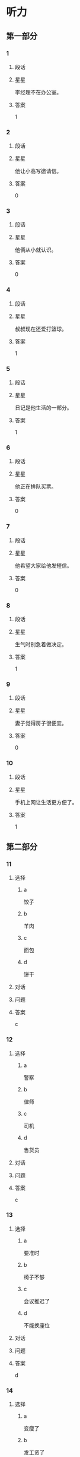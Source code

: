 * 听力

** 第一部分

*** 1
:PROPERTIES:
:ID: f5636c4b-b9c0-4f6c-a5ac-9f7efa0a1051
:END:

**** 段话

**** 星星

李经理不在办公室。

**** 答案

1

*** 2
:PROPERTIES:
:ID: d3c3e16a-b94e-46ca-b3f0-27dd955ba4b7
:END:

**** 段话

**** 星星

他让小高写邀请信。

**** 答案

0

*** 3
:PROPERTIES:
:ID: 430af91f-a5c5-4bae-a2dc-ed1b79d7ad7f
:END:

**** 段话

**** 星星

他俩从小就认识。

**** 答案

0

*** 4
:PROPERTIES:
:ID: cf78bf90-6efa-453e-a57a-2e4c0d241f02
:END:

**** 段话

**** 星星

叔叔现在还爱打篮球。

**** 答案

1

*** 5
:PROPERTIES:
:ID: 8fc87246-188e-40aa-90a7-ee191e55d061
:END:

**** 段话

**** 星星

日记是他生活的一部分。

**** 答案

1

*** 6
:PROPERTIES:
:ID: f5b93c02-5e8c-41cf-aad1-9fde494c0999
:END:

**** 段话

**** 星星

他正在排队买票。

**** 答案

0

*** 7
:PROPERTIES:
:ID: fd139935-165b-409b-81de-392da5149fdd
:END:

**** 段话

**** 星星

他希望大家给他发短信。

**** 答案

0

*** 8
:PROPERTIES:
:ID: cfc56484-6600-4791-9d49-d726320ac245
:END:

**** 段话

**** 星星

生气时别急着做决定。

**** 答案

1

*** 9
:PROPERTIES:
:ID: be590943-7703-4487-8122-d0b123597ca2
:END:

**** 段话

**** 星星

妻子觉得房子很便宜。

**** 答案

0

*** 10
:PROPERTIES:
:ID: 428567ec-6018-4364-a480-c1a50f0d9675
:END:

**** 段话

**** 星星

手机上网让生活更方便了。

**** 答案

1

** 第二部分
:PROPERTIES:
:CREATED: [2022-12-27 16:06:30 -05]
:END:

*** 11
:PROPERTIES:
:CREATED: [2022-12-27 16:06:30 -05]
:ID: 5861b3c4-95a0-49c9-aa34-91b6a85ed562
:END:

**** 选择
:PROPERTIES:
:CREATED: [2022-12-27 16:06:30 -05]
:END:

***** a
:PROPERTIES:
:CREATED: [2022-12-27 16:06:30 -05]
:END:

饺子

***** b
:PROPERTIES:
:CREATED: [2022-12-27 16:06:30 -05]
:END:

羊肉

***** c
:PROPERTIES:
:CREATED: [2022-12-27 16:06:30 -05]
:END:

面包

***** d
:PROPERTIES:
:CREATED: [2022-12-27 16:06:30 -05]
:END:

饼干

**** 对话
:PROPERTIES:
:CREATED: [2022-12-27 16:06:30 -05]
:END:



**** 问题
:PROPERTIES:
:CREATED: [2022-12-27 16:06:30 -05]
:END:



**** 答案
:PROPERTIES:
:CREATED: [2022-12-27 16:06:30 -05]
:END:

c

*** 12
:PROPERTIES:
:CREATED: [2022-12-27 16:06:30 -05]
:ID: 4f3f4dbc-6d0f-4b38-9b1b-c2deb5687ec5
:END:

**** 选择
:PROPERTIES:
:CREATED: [2022-12-27 16:06:30 -05]
:END:

***** a
:PROPERTIES:
:CREATED: [2022-12-27 16:06:30 -05]
:END:

警察

***** b
:PROPERTIES:
:CREATED: [2022-12-27 16:06:30 -05]
:END:

律师

***** c
:PROPERTIES:
:CREATED: [2022-12-27 16:06:30 -05]
:END:

司机

***** d
:PROPERTIES:
:CREATED: [2022-12-27 16:06:30 -05]
:END:

售货员

**** 对话
:PROPERTIES:
:CREATED: [2022-12-27 16:06:30 -05]
:END:



**** 问题
:PROPERTIES:
:CREATED: [2022-12-27 16:06:30 -05]
:END:



**** 答案
:PROPERTIES:
:CREATED: [2022-12-27 16:06:30 -05]
:END:

c

*** 13
:PROPERTIES:
:CREATED: [2022-12-27 16:06:30 -05]
:ID: 9e505909-9415-4da9-b8c3-ff409395d6a1
:END:

**** 选择
:PROPERTIES:
:CREATED: [2022-12-27 16:06:30 -05]
:END:

***** a
:PROPERTIES:
:CREATED: [2022-12-27 16:06:30 -05]
:END:

要准时

***** b
:PROPERTIES:
:CREATED: [2022-12-27 16:06:30 -05]
:END:

椅子不够

***** c
:PROPERTIES:
:CREATED: [2022-12-27 16:06:30 -05]
:END:

会议推迟了

***** d
:PROPERTIES:
:CREATED: [2022-12-27 16:06:30 -05]
:END:

不能换座位

**** 对话
:PROPERTIES:
:CREATED: [2022-12-27 16:06:30 -05]
:END:



**** 问题
:PROPERTIES:
:CREATED: [2022-12-27 16:06:30 -05]
:END:



**** 答案
:PROPERTIES:
:CREATED: [2022-12-27 16:06:30 -05]
:END:

d

*** 14
:PROPERTIES:
:CREATED: [2022-12-27 16:06:30 -05]
:ID: 40623ba2-ffef-4bde-a95e-389c6c8194a4
:END:

**** 选择
:PROPERTIES:
:CREATED: [2022-12-27 16:06:30 -05]
:END:

***** a
:PROPERTIES:
:CREATED: [2022-12-27 16:06:30 -05]
:END:

变瘦了

***** b
:PROPERTIES:
:CREATED: [2022-12-27 16:06:30 -05]
:END:

发工资了

***** c
:PROPERTIES:
:CREATED: [2022-12-27 16:06:30 -05]
:END:

生意谈成了

***** d
:PROPERTIES:
:CREATED: [2022-12-27 16:06:30 -05]
:END:

签证办好了

**** 对话
:PROPERTIES:
:CREATED: [2022-12-27 16:06:30 -05]
:END:



**** 问题
:PROPERTIES:
:CREATED: [2022-12-27 16:06:30 -05]
:END:



**** 答案
:PROPERTIES:
:CREATED: [2022-12-27 16:06:30 -05]
:END:

c

*** 15
:PROPERTIES:
:CREATED: [2022-12-27 16:06:30 -05]
:ID: 0dba9bcf-beb2-4a72-ac5b-604ae19ba10f
:END:

**** 选择
:PROPERTIES:
:CREATED: [2022-12-27 16:06:30 -05]
:END:

***** a
:PROPERTIES:
:CREATED: [2022-12-27 16:06:30 -05]
:END:

约会

***** b
:PROPERTIES:
:CREATED: [2022-12-27 16:06:30 -05]
:END:

取钱

***** c
:PROPERTIES:
:CREATED: [2022-12-27 16:06:30 -05]
:END:

改密码

***** d
:PROPERTIES:
:CREATED: [2022-12-27 16:06:30 -05]
:END:

买信封

**** 对话
:PROPERTIES:
:CREATED: [2022-12-27 16:06:30 -05]
:END:



**** 问题
:PROPERTIES:
:CREATED: [2022-12-27 16:06:30 -05]
:END:



**** 答案
:PROPERTIES:
:CREATED: [2022-12-27 16:06:30 -05]
:END:

b

*** 16
:PROPERTIES:
:CREATED: [2022-12-27 16:06:30 -05]
:ID: 63d7d5dd-3511-4a25-94c7-dd9827693ff0
:END:

**** 选择
:PROPERTIES:
:CREATED: [2022-12-27 16:06:30 -05]
:END:

***** a
:PROPERTIES:
:CREATED: [2022-12-27 16:06:30 -05]
:END:

邮局

***** b
:PROPERTIES:
:CREATED: [2022-12-27 16:06:30 -05]
:END:

教室

***** c
:PROPERTIES:
:CREATED: [2022-12-27 16:06:30 -05]
:END:

地铁站

***** d
:PROPERTIES:
:CREATED: [2022-12-27 16:06:30 -05]
:END:

卫生间

**** 对话
:PROPERTIES:
:CREATED: [2022-12-27 16:06:30 -05]
:END:



**** 问题
:PROPERTIES:
:CREATED: [2022-12-27 16:06:30 -05]
:END:



**** 答案
:PROPERTIES:
:CREATED: [2022-12-27 16:06:30 -05]
:END:

d

*** 17
:PROPERTIES:
:CREATED: [2022-12-27 16:06:30 -05]
:ID: c05cdcf9-fc0f-49ae-8bdc-6779ea10e92c
:END:

**** 选择
:PROPERTIES:
:CREATED: [2022-12-27 16:06:30 -05]
:END:

***** a
:PROPERTIES:
:CREATED: [2022-12-27 16:06:30 -05]
:END:

家具旧了

***** b
:PROPERTIES:
:CREATED: [2022-12-27 16:06:30 -05]
:END:

裤子脏了

***** c
:PROPERTIES:
:CREATED: [2022-12-27 16:06:30 -05]
:END:

眼镜破了

***** d
:PROPERTIES:
:CREATED: [2022-12-27 16:06:30 -05]
:END:

镜子放低了

**** 对话
:PROPERTIES:
:CREATED: [2022-12-27 16:06:30 -05]
:END:



**** 问题
:PROPERTIES:
:CREATED: [2022-12-27 16:06:30 -05]
:END:



**** 答案
:PROPERTIES:
:CREATED: [2022-12-27 16:06:30 -05]
:END:

d

*** 18
:PROPERTIES:
:CREATED: [2022-12-27 16:06:30 -05]
:ID: f14f0b7b-9eed-44be-98d5-96c170f0ccb0
:END:

**** 选择
:PROPERTIES:
:CREATED: [2022-12-27 16:06:30 -05]
:END:

***** a
:PROPERTIES:
:CREATED: [2022-12-27 16:06:30 -05]
:END:

洗碗

***** b
:PROPERTIES:
:CREATED: [2022-12-27 16:06:30 -05]
:END:

扔垃圾

***** c
:PROPERTIES:
:CREATED: [2022-12-27 16:06:30 -05]
:END:

拿毛巾

***** d
:PROPERTIES:
:CREATED: [2022-12-27 16:06:30 -05]
:END:

打扫厨房

**** 对话
:PROPERTIES:
:CREATED: [2022-12-27 16:06:30 -05]
:END:



**** 问题
:PROPERTIES:
:CREATED: [2022-12-27 16:06:30 -05]
:END:



**** 答案
:PROPERTIES:
:CREATED: [2022-12-27 16:06:30 -05]
:END:

c

*** 19
:PROPERTIES:
:CREATED: [2022-12-27 16:06:30 -05]
:ID: 6abf9579-d7a6-48a8-b78a-5d0a8de0e47f
:END:

**** 选择
:PROPERTIES:
:CREATED: [2022-12-27 16:06:30 -05]
:END:

***** a
:PROPERTIES:
:CREATED: [2022-12-27 16:06:30 -05]
:END:

很愉快

***** b
:PROPERTIES:
:CREATED: [2022-12-27 16:06:30 -05]
:END:

很难过

***** c
:PROPERTIES:
:CREATED: [2022-12-27 16:06:30 -05]
:END:

很伤心

***** d
:PROPERTIES:
:CREATED: [2022-12-27 16:06:30 -05]
:END:

很紧张

**** 对话
:PROPERTIES:
:CREATED: [2022-12-27 16:06:30 -05]
:END:



**** 问题
:PROPERTIES:
:CREATED: [2022-12-27 16:06:30 -05]
:END:



**** 答案
:PROPERTIES:
:CREATED: [2022-12-27 16:06:30 -05]
:END:

a

*** 20
:PROPERTIES:
:CREATED: [2022-12-27 16:06:30 -05]
:ID: 1604e3d4-40c0-4a7c-a855-8819e2b200e9
:END:

**** 选择
:PROPERTIES:
:CREATED: [2022-12-27 16:06:30 -05]
:END:

***** a
:PROPERTIES:
:CREATED: [2022-12-27 16:06:30 -05]
:END:

王教授

***** b
:PROPERTIES:
:CREATED: [2022-12-27 16:06:30 -05]
:END:

李校长

***** c
:PROPERTIES:
:CREATED: [2022-12-27 16:06:30 -05]
:END:

他孙女儿

***** d
:PROPERTIES:
:CREATED: [2022-12-27 16:06:30 -05]
:END:

一位护士

**** 对话
:PROPERTIES:
:CREATED: [2022-12-27 16:06:30 -05]
:END:



**** 问题
:PROPERTIES:
:CREATED: [2022-12-27 16:06:30 -05]
:END:



**** 答案
:PROPERTIES:
:CREATED: [2022-12-27 16:06:30 -05]
:END:

a

*** 21
:PROPERTIES:
:CREATED: [2022-12-27 16:06:30 -05]
:ID: 3c1c8a4a-cfd0-43e1-a432-85c857cf04bb
:END:

**** 选择
:PROPERTIES:
:CREATED: [2022-12-27 16:06:30 -05]
:END:

***** a
:PROPERTIES:
:CREATED: [2022-12-27 16:06:30 -05]
:END:

5 毛

***** b
:PROPERTIES:
:CREATED: [2022-12-27 16:06:30 -05]
:END:

15 元

***** c
:PROPERTIES:
:CREATED: [2022-12-27 16:06:30 -05]
:END:

21 元

***** d
:PROPERTIES:
:CREATED: [2022-12-27 16:06:30 -05]
:END:

35 元

**** 对话
:PROPERTIES:
:CREATED: [2022-12-27 16:06:30 -05]
:END:



**** 问题
:PROPERTIES:
:CREATED: [2022-12-27 16:06:30 -05]
:END:



**** 答案
:PROPERTIES:
:CREATED: [2022-12-27 16:06:30 -05]
:END:

b

*** 22
:PROPERTIES:
:CREATED: [2022-12-27 16:06:30 -05]
:ID: a94d57c8-d588-41f0-a19d-962fc39e2a04
:END:

**** 选择
:PROPERTIES:
:CREATED: [2022-12-27 16:06:30 -05]
:END:

***** a
:PROPERTIES:
:CREATED: [2022-12-27 16:06:30 -05]
:END:

眼睛疼

***** b
:PROPERTIES:
:CREATED: [2022-12-27 16:06:30 -05]
:END:

被骗了

***** c
:PROPERTIES:
:CREATED: [2022-12-27 16:06:30 -05]
:END:

昨晚没睡

***** d
:PROPERTIES:
:CREATED: [2022-12-27 16:06:30 -05]
:END:

遇到了困难

**** 对话
:PROPERTIES:
:CREATED: [2022-12-27 16:06:30 -05]
:END:



**** 问题
:PROPERTIES:
:CREATED: [2022-12-27 16:06:30 -05]
:END:



**** 答案
:PROPERTIES:
:CREATED: [2022-12-27 16:06:30 -05]
:END:

c

*** 23
:PROPERTIES:
:CREATED: [2022-12-27 16:06:30 -05]
:ID: bcbd26fa-00aa-4285-bc54-c9ba69704425
:END:

**** 选择
:PROPERTIES:
:CREATED: [2022-12-27 16:06:30 -05]
:END:

***** a
:PROPERTIES:
:CREATED: [2022-12-27 16:06:30 -05]
:END:

脱袜子

***** b
:PROPERTIES:
:CREATED: [2022-12-27 16:06:30 -05]
:END:

开空调

***** c
:PROPERTIES:
:CREATED: [2022-12-27 16:06:31 -05]
:END:

擦桌子

***** d
:PROPERTIES:
:CREATED: [2022-12-27 16:06:31 -05]
:END:

修理冰箱

**** 对话
:PROPERTIES:
:CREATED: [2022-12-27 16:06:30 -05]
:END:



**** 问题
:PROPERTIES:
:CREATED: [2022-12-27 16:06:30 -05]
:END:



**** 答案
:PROPERTIES:
:CREATED: [2022-12-27 16:06:30 -05]
:END:

b

*** 24
:PROPERTIES:
:CREATED: [2022-12-27 16:06:31 -05]
:ID: 6cbb81bd-4494-48cc-aed4-79f080d21f9b
:END:

**** 选择
:PROPERTIES:
:CREATED: [2022-12-27 16:06:31 -05]
:END:

***** a
:PROPERTIES:
:CREATED: [2022-12-27 16:06:31 -05]
:END:

事情解决了

***** b
:PROPERTIES:
:CREATED: [2022-12-27 16:06:31 -05]
:END:

客人很吃惊

***** c
:PROPERTIES:
:CREATED: [2022-12-27 16:06:31 -05]
:END:

任务没完成

***** d
:PROPERTIES:
:CREATED: [2022-12-27 16:06:31 -05]
:END:

男的想请假

**** 对话
:PROPERTIES:
:CREATED: [2022-12-27 16:06:31 -05]
:END:



**** 问题
:PROPERTIES:
:CREATED: [2022-12-27 16:06:31 -05]
:END:



**** 答案
:PROPERTIES:
:CREATED: [2022-12-27 16:06:31 -05]
:END:

a

*** 25
:PROPERTIES:
:CREATED: [2022-12-27 16:06:31 -05]
:ID: 5567d4e1-0717-4cf3-b250-4102c169760e
:END:

**** 选择
:PROPERTIES:
:CREATED: [2022-12-27 16:06:31 -05]
:END:

***** a
:PROPERTIES:
:CREATED: [2022-12-27 16:06:31 -05]
:END:

发烧了

***** b
:PROPERTIES:
:CREATED: [2022-12-27 16:06:31 -05]
:END:

专业不符

***** c
:PROPERTIES:
:CREATED: [2022-12-27 16:06:31 -05]
:END:

觉得辛苦

***** d
:PROPERTIES:
:CREATED: [2022-12-27 16:06:31 -05]
:END:

要照顾母亲

**** 对话
:PROPERTIES:
:CREATED: [2022-12-27 16:06:31 -05]
:END:



**** 问题
:PROPERTIES:
:CREATED: [2022-12-27 16:06:31 -05]
:END:



**** 答案
:PROPERTIES:
:CREATED: [2022-12-27 16:06:31 -05]
:END:

d

** 第三部分
:PROPERTIES:
:CREATED: [2022-12-26 13:49:48 -05]
:END:

*** 26
:PROPERTIES:
:CREATED: [2022-12-26 13:49:48 -05]
:ID: 7fcefeed-fcd3-4fbc-93cf-e7e203457b3f
:END:

**** 选择
:PROPERTIES:
:CREATED: [2022-12-26 13:49:48 -05]
:END:

***** a
:PROPERTIES:
:CREATED: [2022-12-26 13:49:48 -05]
:END:

做汤

***** b
:PROPERTIES:
:CREATED: [2022-12-26 13:49:48 -05]
:END:

做蛋糕

***** c
:PROPERTIES:
:CREATED: [2022-12-26 13:49:48 -05]
:END:

民族文化

***** d
:PROPERTIES:
:CREATED: [2022-12-26 13:49:48 -05]
:END:

儿童音乐

**** 对话
:PROPERTIES:
:CREATED: [2022-12-26 13:49:48 -05]
:END:



**** 问题
:PROPERTIES:
:CREATED: [2022-12-26 13:49:48 -05]
:END:



**** 答案
:PROPERTIES:
:CREATED: [2022-12-26 13:49:48 -05]
:END:

b

*** 27
:PROPERTIES:
:CREATED: [2022-12-26 13:49:48 -05]
:ID: e3266bbe-bfcf-402d-8f49-ac259f855d0e
:END:

**** 选择
:PROPERTIES:
:CREATED: [2022-12-26 13:49:48 -05]
:END:

***** a
:PROPERTIES:
:CREATED: [2022-12-26 13:49:48 -05]
:END:

价格高

***** b
:PROPERTIES:
:CREATED: [2022-12-26 13:49:48 -05]
:END:

不干净

***** c
:PROPERTIES:
:CREATED: [2022-12-26 13:49:48 -05]
:END:

换货麻烦

***** d
:PROPERTIES:
:CREATED: [2022-12-26 13:49:48 -05]
:END:

号码不合适

**** 对话
:PROPERTIES:
:CREATED: [2022-12-26 13:49:48 -05]
:END:



**** 问题
:PROPERTIES:
:CREATED: [2022-12-26 13:49:48 -05]
:END:



**** 答案
:PROPERTIES:
:CREATED: [2022-12-26 13:49:48 -05]
:END:

d

*** 28
:PROPERTIES:
:CREATED: [2022-12-26 13:49:48 -05]
:ID: 98a69793-6a71-4913-8f1f-d542392dbcec
:END:

**** 选择
:PROPERTIES:
:CREATED: [2022-12-26 13:49:48 -05]
:END:

***** a
:PROPERTIES:
:CREATED: [2022-12-26 13:49:48 -05]
:END:

别着急

***** b
:PROPERTIES:
:CREATED: [2022-12-26 13:49:48 -05]
:END:

别粗心

***** c
:PROPERTIES:
:CREATED: [2022-12-26 13:49:48 -05]
:END:

多练习

***** d
:PROPERTIES:
:CREATED: [2022-12-26 13:49:48 -05]
:END:

别去深水区

**** 对话
:PROPERTIES:
:CREATED: [2022-12-26 13:49:48 -05]
:END:



**** 问题
:PROPERTIES:
:CREATED: [2022-12-26 13:49:48 -05]
:END:



**** 答案
:PROPERTIES:
:CREATED: [2022-12-26 13:49:48 -05]
:END:

d

*** 29
:PROPERTIES:
:CREATED: [2022-12-26 13:49:48 -05]
:ID: 63f06894-0a5b-4e7d-a999-421569d493b9
:END:

**** 选择
:PROPERTIES:
:CREATED: [2022-12-26 13:49:48 -05]
:END:

***** a
:PROPERTIES:
:CREATED: [2022-12-26 13:49:48 -05]
:END:

迟到了

***** b
:PROPERTIES:
:CREATED: [2022-12-26 13:49:48 -05]
:END:

要加班

***** c
:PROPERTIES:
:CREATED: [2022-12-26 13:49:48 -05]
:END:

早上有课

***** d
:PROPERTIES:
:CREATED: [2022-12-26 13:49:48 -05]
:END:

放暑假了

**** 对话
:PROPERTIES:
:CREATED: [2022-12-26 13:49:48 -05]
:END:



**** 问题
:PROPERTIES:
:CREATED: [2022-12-26 13:49:48 -05]
:END:



**** 答案
:PROPERTIES:
:CREATED: [2022-12-26 13:49:48 -05]
:END:

c

*** 30
:PROPERTIES:
:CREATED: [2022-12-26 13:49:48 -05]
:ID: 9d5e5354-a8de-4f30-b0ea-d4fa8652059e
:END:

**** 选择
:PROPERTIES:
:CREATED: [2022-12-26 13:49:48 -05]
:END:

***** a
:PROPERTIES:
:CREATED: [2022-12-26 13:49:48 -05]
:END:

年底

***** b
:PROPERTIES:
:CREATED: [2022-12-26 13:49:48 -05]
:END:

出发前

***** c
:PROPERTIES:
:CREATED: [2022-12-26 13:49:48 -05]
:END:

旅行回来

***** d
:PROPERTIES:
:CREATED: [2022-12-26 13:49:48 -05]
:END:

儿子生日时

**** 对话
:PROPERTIES:
:CREATED: [2022-12-26 13:49:48 -05]
:END:



**** 问题
:PROPERTIES:
:CREATED: [2022-12-26 13:49:48 -05]
:END:



**** 答案
:PROPERTIES:
:CREATED: [2022-12-26 13:49:48 -05]
:END:

d

*** 31
:PROPERTIES:
:CREATED: [2022-12-26 13:49:48 -05]
:ID: 0660db71-6c54-4a77-98c1-3639f8bbb427
:END:

**** 选择
:PROPERTIES:
:CREATED: [2022-12-26 13:49:48 -05]
:END:

***** a
:PROPERTIES:
:CREATED: [2022-12-26 13:49:48 -05]
:END:

饭店

***** b
:PROPERTIES:
:CREATED: [2022-12-26 13:49:48 -05]
:END:

海洋馆

***** c
:PROPERTIES:
:CREATED: [2022-12-26 13:49:48 -05]
:END:

动物园

***** d
:PROPERTIES:
:CREATED: [2022-12-26 13:49:48 -05]
:END:

大使馆

**** 对话
:PROPERTIES:
:CREATED: [2022-12-26 13:49:48 -05]
:END:



**** 问题
:PROPERTIES:
:CREATED: [2022-12-26 13:49:48 -05]
:END:



**** 答案
:PROPERTIES:
:CREATED: [2022-12-26 13:49:48 -05]
:END:

b

*** 32
:PROPERTIES:
:CREATED: [2022-12-26 13:49:48 -05]
:ID: ced420c2-dfcb-4026-a77c-4d8ec6141e4c
:END:

**** 选择
:PROPERTIES:
:CREATED: [2022-12-26 13:49:48 -05]
:END:

***** a
:PROPERTIES:
:CREATED: [2022-12-26 13:49:48 -05]
:END:

少吃辣

***** b
:PROPERTIES:
:CREATED: [2022-12-26 13:49:48 -05]
:END:

去打针

***** c
:PROPERTIES:
:CREATED: [2022-12-26 13:49:48 -05]
:END:

多喝水

***** d
:PROPERTIES:
:CREATED: [2022-12-26 13:49:48 -05]
:END:

别总躺着

**** 对话
:PROPERTIES:
:CREATED: [2022-12-26 13:49:48 -05]
:END:



**** 问题
:PROPERTIES:
:CREATED: [2022-12-26 13:49:48 -05]
:END:



**** 答案
:PROPERTIES:
:CREATED: [2022-12-26 13:49:48 -05]
:END:

a

*** 33
:PROPERTIES:
:CREATED: [2022-12-26 13:49:48 -05]
:ID: 5440cea1-b793-4627-ae72-4f01b49d7641
:END:

**** 选择
:PROPERTIES:
:CREATED: [2022-12-26 13:49:48 -05]
:END:

***** a
:PROPERTIES:
:CREATED: [2022-12-26 13:49:48 -05]
:END:

阴天

***** b
:PROPERTIES:
:CREATED: [2022-12-26 13:49:48 -05]
:END:

降温了

***** c
:PROPERTIES:
:CREATED: [2022-12-26 13:49:48 -05]
:END:

变暖了

***** d
:PROPERTIES:
:CREATED: [2022-12-26 13:49:48 -05]
:END:

常刮风

**** 对话
:PROPERTIES:
:CREATED: [2022-12-26 13:49:48 -05]
:END:



**** 问题
:PROPERTIES:
:CREATED: [2022-12-26 13:49:48 -05]
:END:



**** 答案
:PROPERTIES:
:CREATED: [2022-12-26 13:49:48 -05]
:END:

c

*** 34
:PROPERTIES:
:CREATED: [2022-12-26 13:49:48 -05]
:ID: 6ea6e5f5-cd84-4fbb-9289-f934231262dc
:END:

**** 选择
:PROPERTIES:
:CREATED: [2022-12-26 13:49:48 -05]
:END:

***** a
:PROPERTIES:
:CREATED: [2022-12-26 13:49:48 -05]
:END:

预习

***** b
:PROPERTIES:
:CREATED: [2022-12-26 13:49:48 -05]
:END:

填表格

***** c
:PROPERTIES:
:CREATED: [2022-12-26 13:49:48 -05]
:END:

收拾房间

***** d
:PROPERTIES:
:CREATED: [2022-12-26 13:49:48 -05]
:END:

整理材料

**** 对话
:PROPERTIES:
:CREATED: [2022-12-26 13:49:48 -05]
:END:



**** 问题
:PROPERTIES:
:CREATED: [2022-12-26 13:49:48 -05]
:END:



**** 答案
:PROPERTIES:
:CREATED: [2022-12-26 13:49:48 -05]
:END:

a

*** 35
:PROPERTIES:
:CREATED: [2022-12-26 13:49:48 -05]
:ID: 5193ca36-2748-42d7-81aa-2c3b977c975b
:END:

**** 选择
:PROPERTIES:
:CREATED: [2022-12-26 13:49:48 -05]
:END:

***** a
:PROPERTIES:
:CREATED: [2022-12-26 13:49:48 -05]
:END:

腿长

***** b
:PROPERTIES:
:CREATED: [2022-12-26 13:49:48 -05]
:END:

聪明

***** c
:PROPERTIES:
:CREATED: [2022-12-26 13:49:48 -05]
:END:

有基础

***** d
:PROPERTIES:
:CREATED: [2022-12-26 13:49:48 -05]
:END:

经常总结

**** 对话
:PROPERTIES:
:CREATED: [2022-12-26 13:49:48 -05]
:END:



**** 问题
:PROPERTIES:
:CREATED: [2022-12-26 13:49:48 -05]
:END:



**** 答案
:PROPERTIES:
:CREATED: [2022-12-26 13:49:48 -05]
:END:

c

*** 36-37
:PROPERTIES:
:CREATED: [2022-12-27 01:19:05 -05]
:ID: ba0a31d1-bf50-4df7-8b26-06ae3efde5c9
:END:

**** 段话
:PROPERTIES:
:CREATED: [2022-12-27 01:19:05 -05]
:END:

**** 题
:PROPERTIES:
:CREATED: [2022-12-27 01:19:05 -05]
:END:

***** 36
:PROPERTIES:
:CREATED: [2022-12-27 01:19:05 -05]
:END:

****** 问题
:PROPERTIES:
:CREATED: [2022-12-27 01:19:05 -05]
:END:

****** 选择
:PROPERTIES:
:CREATED: [2022-12-27 01:19:05 -05]
:END:

******* a
:PROPERTIES:
:CREATED: [2022-12-27 01:19:05 -05]
:END:

同事

******* b
:PROPERTIES:
:CREATED: [2022-12-27 01:19:05 -05]
:END:

邻居

******* c
:PROPERTIES:
:CREATED: [2022-12-27 01:19:05 -05]
:END:

房东

******* d
:PROPERTIES:
:CREATED: [2022-12-27 01:19:05 -05]
:END:

服务员

****** 答案
:PROPERTIES:
:CREATED: [2022-12-27 01:19:05 -05]
:END:

a

***** 37
:PROPERTIES:
:CREATED: [2022-12-27 01:19:05 -05]
:END:

****** 问题
:PROPERTIES:
:CREATED: [2022-12-27 01:19:05 -05]
:END:

****** 选择
:PROPERTIES:
:CREATED: [2022-12-27 01:19:05 -05]
:END:

******* a
:PROPERTIES:
:CREATED: [2022-12-27 01:19:05 -05]
:END:

没零钱了

******* b
:PROPERTIES:
:CREATED: [2022-12-27 01:19:05 -05]
:END:

输了比赛

******* c
:PROPERTIES:
:CREATED: [2022-12-27 01:19:05 -05]
:END:

认错人了

******* d
:PROPERTIES:
:CREATED: [2022-12-27 01:19:05 -05]
:END:

丢了钥匙

****** 答案
:PROPERTIES:
:CREATED: [2022-12-27 01:19:05 -05]
:END:

c

*** 38-39
:PROPERTIES:
:CREATED: [2022-12-27 01:19:05 -05]
:ID: b87e49b7-9a9c-41d6-8e85-77bd5feef07b
:END:

**** 段话
:PROPERTIES:
:CREATED: [2022-12-27 01:19:05 -05]
:END:

**** 题
:PROPERTIES:
:CREATED: [2022-12-27 01:19:05 -05]
:END:

***** 38
:PROPERTIES:
:CREATED: [2022-12-27 01:19:05 -05]
:END:

****** 问题
:PROPERTIES:
:CREATED: [2022-12-27 01:19:05 -05]
:END:

****** 选择
:PROPERTIES:
:CREATED: [2022-12-27 01:19:05 -05]
:END:

******* a
:PROPERTIES:
:CREATED: [2022-12-27 01:19:05 -05]
:END:

只吃水果

******* b
:PROPERTIES:
:CREATED: [2022-12-27 01:19:05 -05]
:END:

适合女性

******* c
:PROPERTIES:
:CREATED: [2022-12-27 01:19:05 -05]
:END:

不能喝啤酒

******* d
:PROPERTIES:
:CREATED: [2022-12-27 01:19:05 -05]
:END:

多吃巧克力

****** 答案
:PROPERTIES:
:CREATED: [2022-12-27 01:19:05 -05]
:END:

a

***** 39
:PROPERTIES:
:CREATED: [2022-12-27 01:19:05 -05]
:END:

****** 问题
:PROPERTIES:
:CREATED: [2022-12-27 01:19:05 -05]
:END:

****** 选择
:PROPERTIES:
:CREATED: [2022-12-27 01:19:05 -05]
:END:

******* a
:PROPERTIES:
:CREATED: [2022-12-27 01:19:05 -05]
:END:

很新鲜

******* b
:PROPERTIES:
:CREATED: [2022-12-27 01:19:05 -05]
:END:

过程长

******* c
:PROPERTIES:
:CREATED: [2022-12-27 01:19:05 -05]
:END:

不起作用

******* d
:PROPERTIES:
:CREATED: [2022-12-27 01:19:05 -05]
:END:

对身体不好

****** 答案
:PROPERTIES:
:CREATED: [2022-12-27 01:19:05 -05]
:END:

d

*** 40-41
:PROPERTIES:
:CREATED: [2022-12-27 01:19:05 -05]
:ID: 08b7a44d-2eff-4a48-872f-f38eb34ceeb9
:END:

**** 段话
:PROPERTIES:
:CREATED: [2022-12-27 01:19:05 -05]
:END:

**** 题
:PROPERTIES:
:CREATED: [2022-12-27 01:19:05 -05]
:END:

***** 40
:PROPERTIES:
:CREATED: [2022-12-27 01:19:05 -05]
:END:

****** 问题
:PROPERTIES:
:CREATED: [2022-12-27 01:19:05 -05]
:END:

****** 选择
:PROPERTIES:
:CREATED: [2022-12-27 01:19:05 -05]
:END:

******* a
:PROPERTIES:
:CREATED: [2022-12-27 01:19:05 -05]
:END:

能打折

******* b
:PROPERTIES:
:CREATED: [2022-12-27 01:19:05 -05]
:END:

送饮料

******* c
:PROPERTIES:
:CREATED: [2022-12-27 01:19:05 -05]
:END:

能看表演

******* d
:PROPERTIES:
:CREATED: [2022-12-27 01:19:05 -05]
:END:

存包免费

****** 答案
:PROPERTIES:
:CREATED: [2022-12-27 01:19:05 -05]
:END:

a

***** 41
:PROPERTIES:
:CREATED: [2022-12-27 01:19:05 -05]
:END:

****** 问题
:PROPERTIES:
:CREATED: [2022-12-27 01:19:05 -05]
:END:

****** 选择
:PROPERTIES:
:CREATED: [2022-12-27 01:19:05 -05]
:END:

******* a
:PROPERTIES:
:CREATED: [2022-12-27 01:19:05 -05]
:END:

是导游

******* b
:PROPERTIES:
:CREATED: [2022-12-27 01:19:05 -05]
:END:

年龄小

******* c
:PROPERTIES:
:CREATED: [2022-12-27 01:19:05 -05]
:END:

很马虎

******* d
:PROPERTIES:
:CREATED: [2022-12-27 01:19:05 -05]
:END:

在理发店工作

****** 答案
:PROPERTIES:
:CREATED: [2022-12-27 01:19:05 -05]
:END:

d

*** 42-43
:PROPERTIES:
:CREATED: [2022-12-27 01:19:05 -05]
:ID: 821b4751-33a8-4f8b-9534-350e9d5f6824
:END:

**** 段话
:PROPERTIES:
:CREATED: [2022-12-27 01:19:05 -05]
:END:

**** 题
:PROPERTIES:
:CREATED: [2022-12-27 01:19:05 -05]
:END:

***** 42
:PROPERTIES:
:CREATED: [2022-12-27 01:19:05 -05]
:END:

****** 问题
:PROPERTIES:
:CREATED: [2022-12-27 01:19:05 -05]
:END:

****** 选择
:PROPERTIES:
:CREATED: [2022-12-27 01:19:05 -05]
:END:

******* a
:PROPERTIES:
:CREATED: [2022-12-27 01:19:05 -05]
:END:

医院北边

******* b
:PROPERTIES:
:CREATED: [2022-12-27 01:19:05 -05]
:END:

学校对面

******* c
:PROPERTIES:
:CREATED: [2022-12-27 01:19:05 -05]
:END:

烤鸭店西边

******* d
:PROPERTIES:
:CREATED: [2022-12-27 01:19:05 -05]
:END:

火车站旁边

****** 答案
:PROPERTIES:
:CREATED: [2022-12-27 01:19:05 -05]
:END:

b

***** 43
:PROPERTIES:
:CREATED: [2022-12-27 01:19:05 -05]
:END:

****** 问题
:PROPERTIES:
:CREATED: [2022-12-27 01:19:05 -05]
:END:

****** 选择
:PROPERTIES:
:CREATED: [2022-12-27 01:19:05 -05]
:END:

******* a
:PROPERTIES:
:CREATED: [2022-12-27 01:19:05 -05]
:END:

爱购物

******* b
:PROPERTIES:
:CREATED: [2022-12-27 01:19:05 -05]
:END:

要去出差

******* c
:PROPERTIES:
:CREATED: [2022-12-27 01:19:05 -05]
:END:

喜欢散步

******* d
:PROPERTIES:
:CREATED: [2022-12-27 01:19:05 -05]
:END:

开了家餐厅

****** 答案
:PROPERTIES:
:CREATED: [2022-12-27 01:19:05 -05]
:END:

b

*** 44-45
:PROPERTIES:
:CREATED: [2022-12-27 01:19:05 -05]
:ID: e3ab5e37-db67-48df-8e9f-1eac5d7ad8d8
:END:

**** 段话
:PROPERTIES:
:CREATED: [2022-12-27 01:19:05 -05]
:END:

**** 题
:PROPERTIES:
:CREATED: [2022-12-27 01:19:05 -05]
:END:

***** 44
:PROPERTIES:
:CREATED: [2022-12-27 01:19:05 -05]
:END:

****** 问题
:PROPERTIES:
:CREATED: [2022-12-27 01:19:05 -05]
:END:

****** 选择
:PROPERTIES:
:CREATED: [2022-12-27 01:19:05 -05]
:END:

******* a
:PROPERTIES:
:CREATED: [2022-12-27 01:19:05 -05]
:END:

要有耐心

******* b
:PROPERTIES:
:CREATED: [2022-12-27 01:19:05 -05]
:END:

人各有特点

******* c
:PROPERTIES:
:CREATED: [2022-12-27 01:19:05 -05]
:END:

理想很重要

******* d
:PROPERTIES:
:CREATED: [2022-12-27 01:19:05 -05]
:END:

植物需要阳光

****** 答案
:PROPERTIES:
:CREATED: [2022-12-27 01:19:05 -05]
:END:

b

***** 45
:PROPERTIES:
:CREATED: [2022-12-27 01:19:06 -05]
:END:

****** 问题
:PROPERTIES:
:CREATED: [2022-12-27 01:19:06 -05]
:END:

****** 选择
:PROPERTIES:
:CREATED: [2022-12-27 01:19:06 -05]
:END:

******* a
:PROPERTIES:
:CREATED: [2022-12-27 01:19:06 -05]
:END:

少考试

******* b
:PROPERTIES:
:CREATED: [2022-12-27 01:19:06 -05]
:END:

多调查

******* c
:PROPERTIES:
:CREATED: [2022-12-27 01:19:06 -05]
:END:

降低标准

******* d
:PROPERTIES:
:CREATED: [2022-12-27 01:19:06 -05]
:END:

方法要多样

****** 答案
:PROPERTIES:
:CREATED: [2022-12-27 01:19:06 -05]
:END:

d

* 阅读

** 第一部分
:PROPERTIES:
:CREATED: [2022-12-27 01:53:27 -05]
:END:

*** 46-50
:PROPERTIES:
:CREATED: [2022-12-27 01:53:28 -05]
:ID: 20f99edd-6f0d-4fd0-a251-5fef711f8c01
:END:

**** 选择
:PROPERTIES:
:CREATED: [2022-12-27 01:53:28 -05]
:END:

***** a
:PROPERTIES:
:CREATED: [2022-12-27 01:53:28 -05]
:END:

重

***** b
:PROPERTIES:
:CREATED: [2022-12-27 01:53:28 -05]
:END:

首先

***** c
:PROPERTIES:
:CREATED: [2022-12-27 01:53:28 -05]
:END:

观众

***** d
:PROPERTIES:
:CREATED: [2022-12-27 01:53:28 -05]
:END:

坚持

***** e
:PROPERTIES:
:CREATED: [2022-12-27 01:53:28 -05]
:END:

擦

***** f
:PROPERTIES:
:CREATED: [2022-12-27 01:53:28 -05]
:END:

地点

**** 题
:PROPERTIES:
:CREATED: [2022-12-27 01:53:28 -05]
:END:

***** 46
:PROPERTIES:
:CREATED: [2022-12-27 01:53:28 -05]
:END:

****** 课文填空
:PROPERTIES:
:CREATED: [2022-12-27 01:53:28 -05]
:END:

爷爷，为什么橡皮能🟦掉铅笔写的字？

****** 答案
:PROPERTIES:
:CREATED: [2022-12-27 01:53:28 -05]
:END:

e

***** 47
:PROPERTIES:
:CREATED: [2022-12-27 01:53:28 -05]
:END:

****** 课文填空
:PROPERTIES:
:CREATED: [2022-12-27 01:53:28 -05]
:END:

这部电影非常感人，很多🟦都被感动得哭了。

****** 答案
:PROPERTIES:
:CREATED: [2022-12-27 01:53:28 -05]
:END:

c

***** 48
:PROPERTIES:
:CREATED: [2022-12-27 01:53:28 -05]
:END:

****** 课文填空
:PROPERTIES:
:CREATED: [2022-12-27 01:53:28 -05]
:END:

不管别人怎么说，🟦你要对自己有信心才行。

****** 答案
:PROPERTIES:
:CREATED: [2022-12-27 01:53:28 -05]
:END:

b

***** 49
:PROPERTIES:
:CREATED: [2022-12-27 01:53:28 -05]
:END:

****** 课文填空
:PROPERTIES:
:CREATED: [2022-12-27 01:53:28 -05]
:END:

这次聚会的🟦是小李选的，时间也是他定的。

****** 答案
:PROPERTIES:
:CREATED: [2022-12-27 01:53:28 -05]
:END:

f

***** 50
:PROPERTIES:
:CREATED: [2022-12-27 01:53:28 -05]
:END:

****** 课文填空
:PROPERTIES:
:CREATED: [2022-12-27 01:53:28 -05]
:END:

谢谢，不用了，这个行李箱一点儿都不🟦，里面都是衣服。

****** 答案
:PROPERTIES:
:CREATED: [2022-12-27 01:53:28 -05]
:END:

a

*** 51-55
:PROPERTIES:
:CREATED: [2022-12-27 02:05:27 -05]
:ID: 37ebb25e-09fe-4d37-8b2c-c217fab44cc9
:END:

**** 选择
:PROPERTIES:
:CREATED: [2022-12-27 02:05:27 -05]
:END:

***** a
:PROPERTIES:
:CREATED: [2022-12-27 02:05:27 -05]
:END:

难受

***** b
:PROPERTIES:
:CREATED: [2022-12-27 02:05:27 -05]
:END:

郊区

***** c
:PROPERTIES:
:CREATED: [2022-12-27 02:05:27 -05]
:END:

温度

***** d
:PROPERTIES:
:CREATED: [2022-12-27 02:05:27 -05]
:END:

流行

***** e
:PROPERTIES:
:CREATED: [2022-12-27 02:05:27 -05]
:END:

香

***** f
:PROPERTIES:
:CREATED: [2022-12-27 02:05:27 -05]
:END:

恐怕

**** 题
:PROPERTIES:
:CREATED: [2022-12-27 02:05:27 -05]
:END:

***** 51
:PROPERTIES:
:CREATED: [2022-12-27 02:05:27 -05]
:END:

****** 对话填空
:PROPERTIES:
:CREATED: [2022-12-27 02:05:28 -05]
:END:

Ａ：家里的果汁够吗？要不要再买几瓶？
Ｂ：要是明天来的人多，🟦会不够，再买两瓶吧。

****** 答案
:PROPERTIES:
:CREATED: [2022-12-27 02:05:28 -05]
:END:

f

***** 52
:PROPERTIES:
:CREATED: [2022-12-27 02:05:28 -05]
:END:

****** 对话填空
:PROPERTIES:
:CREATED: [2022-12-27 02:05:28 -05]
:END:

Ａ：听说公司明年要搬到🟦，到时候我又得重新租房子了。
Ｂ：这个消息准确吗？我怎么不知道？

****** 答案
:PROPERTIES:
:CREATED: [2022-12-27 02:05:28 -05]
:END:

b

***** 53
:PROPERTIES:
:CREATED: [2022-12-27 02:05:28 -05]
:END:

****** 对话填空
:PROPERTIES:
:CREATED: [2022-12-27 02:05:28 -05]
:END:

Ａ：你稍微开慢点儿，我有点儿🟦。
Ｂ：你怎么了？实在不行，我们在路边停下来休息会儿。

****** 答案
:PROPERTIES:
:CREATED: [2022-12-27 02:05:28 -05]
:END:

a

***** 54
:PROPERTIES:
:CREATED: [2022-12-27 02:05:28 -05]
:END:

****** 对话填空
:PROPERTIES:
:CREATED: [2022-12-27 02:05:28 -05]
:END:

Ａ：面条儿做好了，快来吃吧。
Ｂ：真🟦啊，我最喜欢吃你做的西红柿鸡蛋面了。

****** 答案
:PROPERTIES:
:CREATED: [2022-12-27 02:05:28 -05]
:END:

e

***** 55
:PROPERTIES:
:CREATED: [2022-12-27 02:05:28 -05]
:END:

****** 对话填空
:PROPERTIES:
:CREATED: [2022-12-27 02:05:28 -05]
:END:

Ａ：姐，你觉得这条蓝色的裙子怎么样？
Ｂ：挺好的，今年🟦蓝色，而且夏天穿这样的裙子也凉快。

****** 答案
:PROPERTIES:
:CREATED: [2022-12-27 02:05:28 -05]
:END:

d

** 第二部分
:PROPERTIES:
:CREATED: [2022-12-27 11:01:58 -05]
:END:

*** 56
:PROPERTIES:
:CREATED: [2022-12-27 11:01:58 -05]
:ID: 4a7782ab-0436-480c-a63f-3916623ffb56
:END:

**** 句子
:PROPERTIES:
:CREATED: [2022-12-27 11:01:58 -05]
:END:

***** a
:PROPERTIES:
:CREATED: [2022-12-27 11:01:58 -05]
:END:

意思是希望朋友之间的友好关系

***** b
:PROPERTIES:
:CREATED: [2022-12-27 11:01:58 -05]
:END:

能够一直继续下去，越久越好

***** c
:PROPERTIES:
:CREATED: [2022-12-27 11:01:58 -05]
:END:

人们常说“友谊地久天长”

**** 答案
:PROPERTIES:
:CREATED: [2022-12-27 11:01:58 -05]
:END:

cab

*** 57
:PROPERTIES:
:CREATED: [2022-12-27 11:01:58 -05]
:ID: 57407c85-3c93-47fc-9538-25b53430be01
:END:

**** 句子
:PROPERTIES:
:CREATED: [2022-12-27 11:01:58 -05]
:END:

***** a
:PROPERTIES:
:CREATED: [2022-12-27 11:01:58 -05]
:END:

只要找出文中的关键信息

***** b
:PROPERTIES:
:CREATED: [2022-12-27 11:01:58 -05]
:END:

就可以在短时间内了解文章的大意

***** c
:PROPERTIES:
:CREATED: [2022-12-27 11:01:58 -05]
:END:

做到快速阅读其实不难，简单来说

**** 答案
:PROPERTIES:
:CREATED: [2022-12-27 11:01:58 -05]
:END:

cab

*** 58
:PROPERTIES:
:CREATED: [2022-12-27 11:01:58 -05]
:ID: 85351f1a-31f2-4391-a945-ea2c8aecb6d8
:END:

**** 句子
:PROPERTIES:
:CREATED: [2022-12-27 11:01:58 -05]
:END:

***** a
:PROPERTIES:
:CREATED: [2022-12-27 11:01:59 -05]
:END:

请不要在园区内抽烟，谢谢

***** b
:PROPERTIES:
:CREATED: [2022-12-27 11:01:59 -05]
:END:

欢迎大家来到国家森林公园

***** c
:PROPERTIES:
:CREATED: [2022-12-27 11:01:59 -05]
:END:

为了保证您和他人的安全

**** 答案
:PROPERTIES:
:CREATED: [2022-12-27 11:01:59 -05]
:END:

bca

*** 59
:PROPERTIES:
:CREATED: [2022-12-27 11:01:59 -05]
:ID: a8c2c2c9-e6da-4a38-9295-5241f1d0eb77
:END:

**** 句子
:PROPERTIES:
:CREATED: [2022-12-27 11:01:59 -05]
:END:

***** a
:PROPERTIES:
:CREATED: [2022-12-27 11:01:59 -05]
:END:

如果你不能勇敢地走出第一步

***** b
:PROPERTIES:
:CREATED: [2022-12-27 11:01:59 -05]
:END:

所以，千万不要因为害怕失败而不敢开始

***** c
:PROPERTIES:
:CREATED: [2022-12-27 11:01:59 -05]
:END:

就永远没有机会获得成功

**** 答案
:PROPERTIES:
:CREATED: [2022-12-27 11:01:59 -05]
:END:

acb

*** 60
:PROPERTIES:
:CREATED: [2022-12-27 11:01:59 -05]
:ID: ac2c83b9-1430-4911-9372-c76f83f5bf91
:END:

**** 句子
:PROPERTIES:
:CREATED: [2022-12-27 11:01:59 -05]
:END:

***** a
:PROPERTIES:
:CREATED: [2022-12-27 11:01:59 -05]
:END:

不过这里以前比较安静

***** b
:PROPERTIES:
:CREATED: [2022-12-27 11:01:59 -05]
:END:

我对这里当然熟悉了，我家原来就住这儿附近

***** c
:PROPERTIES:
:CREATED: [2022-12-27 11:01:59 -05]
:END:

不像现在这么热闹

**** 答案
:PROPERTIES:
:CREATED: [2022-12-27 11:01:59 -05]
:END:

bac

*** 61
:PROPERTIES:
:CREATED: [2022-12-27 11:01:59 -05]
:ID: 71f2e30a-72ad-4da5-a8f3-653b27b4496a
:END:

**** 句子
:PROPERTIES:
:CREATED: [2022-12-27 11:01:59 -05]
:END:

***** a
:PROPERTIES:
:CREATED: [2022-12-27 11:01:59 -05]
:END:

就是有时语法上会有点儿小错误

***** b
:PROPERTIES:
:CREATED: [2022-12-27 11:01:59 -05]
:END:

他的中文说得很流利

***** c
:PROPERTIES:
:CREATED: [2022-12-27 11:01:59 -05]
:END:

但我们交流起来完全没问题

**** 答案
:PROPERTIES:
:CREATED: [2022-12-27 11:01:59 -05]
:END:

bac

**** 笔记
:PROPERTIES:
:CREATED: [2023-01-04 20:16:53 -05]
:END:

交流 🟦 jiao1 liu2 🟦 v. to exchange 🟦
*** 62
:PROPERTIES:
:CREATED: [2022-12-27 11:01:59 -05]
:ID: ee7dbec3-a96d-4a5f-9d3e-d5dca58f0f9c
:END:

**** 句子
:PROPERTIES:
:CREATED: [2022-12-27 11:01:59 -05]
:END:

***** a
:PROPERTIES:
:CREATED: [2022-12-27 11:01:59 -05]
:END:

这样到时候你才不会手忙脚乱

***** b
:PROPERTIES:
:CREATED: [2022-12-27 11:01:59 -05]
:END:

无论干什么事情

***** c
:PROPERTIES:
:CREATED: [2022-12-27 11:01:59 -05]
:END:

最好都能提前做好计划

**** 答案
:PROPERTIES:
:CREATED: [2022-12-27 11:01:59 -05]
:END:

bca

*** 63
:PROPERTIES:
:CREATED: [2022-12-27 11:01:59 -05]
:ID: e552250a-8105-4d98-b373-5a91817fd30b
:END:

**** 句子
:PROPERTIES:
:CREATED: [2022-12-27 11:01:59 -05]
:END:

***** a
:PROPERTIES:
:CREATED: [2022-12-27 11:01:59 -05]
:END:

意思是希望孩子能健健康康地长大

***** b
:PROPERTIES:
:CREATED: [2022-12-27 11:01:59 -05]
:END:

“虎头鞋”因其前半部分像老虎头而得名

***** c
:PROPERTIES:
:CREATED: [2022-12-27 11:01:59 -05]
:END:

有些地方父母会给一岁左右的孩子穿上这种鞋

**** 答案
:PROPERTIES:
:CREATED: [2022-12-27 11:01:59 -05]
:END:

bca

*** 64
:PROPERTIES:
:CREATED: [2022-12-27 11:01:59 -05]
:ID: 43b0f7ba-fb5d-4805-9f26-92d709b8c288
:END:

**** 句子
:PROPERTIES:
:CREATED: [2022-12-27 11:01:59 -05]
:END:

***** a
:PROPERTIES:
:CREATED: [2022-12-27 11:01:59 -05]
:END:

4 年的留学生活很快就要结束了

***** b
:PROPERTIES:
:CREATED: [2022-12-27 11:01:59 -05]
:END:

相信这些都会成为我日后的美好回忆

***** c
:PROPERTIES:
:CREATED: [2022-12-27 11:01:59 -05]
:END:

我在这里经历了很多，也学到了很多

**** 答案
:PROPERTIES:
:CREATED: [2022-12-27 11:01:59 -05]
:END:

acb

*** 65
:PROPERTIES:
:CREATED: [2022-12-27 11:01:59 -05]
:ID: 9f5f7276-fb74-4c7e-93d9-668efdc3de0d
:END:

**** 句子
:PROPERTIES:
:CREATED: [2022-12-27 11:01:59 -05]
:END:

***** a
:PROPERTIES:
:CREATED: [2022-12-27 11:01:59 -05]
:END:

我们还是把它推到里面去吧

***** b
:PROPERTIES:
:CREATED: [2022-12-27 11:01:59 -05]
:END:

把这个地方空出来

***** c
:PROPERTIES:
:CREATED: [2022-12-27 11:01:59 -05]
:END:

沙发太大了，放这儿容易堵着门，进出不方便

**** 答案
:PROPERTIES:
:CREATED: [2022-12-27 11:01:59 -05]
:END:

cab

** 第三部分
:PROPERTIES:
:CREATED: [2022-12-27 10:37:38 -05]
:END:

*** 66
:PROPERTIES:
:ID: f1806c21-b60c-4579-aada-76d490f969cd
:END:

**** 段话
:PROPERTIES:
:CREATED: [2023-01-01 16:59:00 -05]
:END:

各位乘客，大家好，感谢大家乘坐此次航班，我们的飞机将于 20 分钟后降落在北京首都国际机场。

**** 星星
:PROPERTIES:
:CREATED: [2023-01-01 16:59:00 -05]
:END:

飞机：

**** 选择
:PROPERTIES:
:CREATED: [2023-01-01 16:59:00 -05]
:END:

***** A
:PROPERTIES:
:CREATED: [2023-01-01 16:59:00 -05]
:END:

晚点了

***** B
:PROPERTIES:
:CREATED: [2023-01-01 16:59:00 -05]
:END:

要降落了

***** C
:PROPERTIES:
:CREATED: [2023-01-01 16:59:00 -05]
:END:

由北京出发

***** D
:PROPERTIES:
:CREATED: [2023-01-01 16:59:00 -05]
:END:

刚起飞不久

**** 答案
:PROPERTIES:
:CREATED: [2023-01-01 16:59:00 -05]
:END:

b

*** 67
:PROPERTIES:
:ID: 7714c958-333c-43a3-a3ad-abfd94267186
:END:

**** 段话
:PROPERTIES:
:CREATED: [2023-01-01 16:59:00 -05]
:END:

上午来应聘的那个小伙子是学电子技术的，成绩很优秀，通过面试时和他的对话，感觉他的性格也不错，我觉得他挺适合这份工作的。

**** 星星
:PROPERTIES:
:CREATED: [2023-01-01 16:59:00 -05]
:END:

他觉得那个小伙子怎么样？

**** 选择
:PROPERTIES:
:CREATED: [2023-01-01 16:59:00 -05]
:END:

***** A
:PROPERTIES:
:CREATED: [2023-01-01 16:59:00 -05]
:END:

很帅

***** B
:PROPERTIES:
:CREATED: [2023-01-01 16:59:00 -05]
:END:

不诚实

***** C
:PROPERTIES:
:CREATED: [2023-01-01 16:59:00 -05]
:END:

性格好

***** D
:PROPERTIES:
:CREATED: [2023-01-01 16:59:00 -05]
:END:

能力一般

**** 答案
:PROPERTIES:
:CREATED: [2023-01-01 16:59:00 -05]
:END:

c

*** 68
:PROPERTIES:
:ID: baa73826-3d95-40c7-a877-caeda4419dac
:END:

**** 段话
:PROPERTIES:
:CREATED: [2023-01-01 16:59:00 -05]
:END:

生活中有这样两种人：一种总是看别人怎么生活，另一种喜欢生活给别人看。其实，每个人有每个人的生活，不用羡慕他人，也用不着向别人证明什么，只要用心走好自己的路，幸福就在前方。

**** 星星
:PROPERTIES:
:CREATED: [2023-01-01 16:59:00 -05]
:END:

根据这段话，我们应该：

**** 选择
:PROPERTIES:
:CREATED: [2023-01-01 16:59:00 -05]
:END:

***** A
:PROPERTIES:
:CREATED: [2023-01-01 16:59:00 -05]
:END:

学会拒绝

***** B
:PROPERTIES:
:CREATED: [2023-01-01 16:59:00 -05]
:END:

少发脾气

***** C
:PROPERTIES:
:CREATED: [2023-01-01 16:59:00 -05]
:END:

保护自己

***** D
:PROPERTIES:
:CREATED: [2023-01-01 16:59:00 -05]
:END:

过好自己的生活

**** 答案
:PROPERTIES:
:CREATED: [2023-01-01 16:59:00 -05]
:END:

d

*** 69
:PROPERTIES:
:ID: 47bb6f89-4b7d-49be-b4a6-cdda20cc1abd
:END:

**** 段话
:PROPERTIES:
:CREATED: [2023-01-01 16:59:00 -05]
:END:

除了正式的名字，中国人一般都有个小名。往往孩子还没出生，父母就已经起好了小名。小名一般都比较好听好记，而且多数是两个相同的字，例如“乐乐”“笑笑”“聪聪”等。

**** 星星
:PROPERTIES:
:CREATED: [2023-01-01 16:59:00 -05]
:END:

小名往往：

**** 选择
:PROPERTIES:
:CREATED: [2023-01-01 16:59:00 -05]
:END:

***** A
:PROPERTIES:
:CREATED: [2023-01-01 16:59:00 -05]
:END:

比较好记

***** B
:PROPERTIES:
:CREATED: [2023-01-01 16:59:00 -05]
:END:

都很浪漫

***** C
:PROPERTIES:
:CREATED: [2023-01-01 16:59:00 -05]
:END:

不受重视

***** D
:PROPERTIES:
:CREATED: [2023-01-01 16:59:00 -05]
:END:

是一种玩笑

**** 答案
:PROPERTIES:
:CREATED: [2023-01-01 16:59:00 -05]
:END:

a

*** 70
:PROPERTIES:
:ID: 374037cb-434b-4bd7-a48f-db6cb8594ef6
:END:

**** 段话
:PROPERTIES:
:CREATED: [2023-01-01 16:59:00 -05]
:END:

我叫张远，今天上午在图书馆丢了一张饭卡，卡上有我的姓名和学号。如果有同学看见了我的饭卡，请速与我联系，非常感谢。

**** 星星
:PROPERTIES:
:CREATED: [2023-01-01 16:59:00 -05]
:END:

他写这段话的目的是：

**** 选择
:PROPERTIES:
:CREATED: [2023-01-01 16:59:00 -05]
:END:

***** A
:PROPERTIES:
:CREATED: [2023-01-01 16:59:00 -05]
:END:

道歉

***** B
:PROPERTIES:
:CREATED: [2023-01-01 16:59:00 -05]
:END:

找回饭卡

***** C
:PROPERTIES:
:CREATED: [2023-01-01 16:59:00 -05]
:END:

通知朋友

***** D
:PROPERTIES:
:CREATED: [2023-01-01 16:59:00 -05]
:END:

申请奖学金

**** 答案
:PROPERTIES:
:CREATED: [2023-01-01 16:59:00 -05]
:END:

b

*** 71
:PROPERTIES:
:ID: 7de520a8-105c-4b76-94eb-b8f06628952e
:END:

**** 段话
:PROPERTIES:
:CREATED: [2023-01-01 16:59:00 -05]
:END:

时间是无价的，一个人再怎么有钱，也买不到时间。知识忘了可以重新学，钱花光了可以再赚，可是时间过去了就永远回不来了。

**** 星星
:PROPERTIES:
:CREATED: [2023-01-01 16:59:00 -05]
:END:

这段话主要想告诉我们：

**** 选择
:PROPERTIES:
:CREATED: [2023-01-01 16:59:00 -05]
:END:

***** A
:PROPERTIES:
:CREATED: [2023-01-01 16:59:00 -05]
:END:

要勇敢

***** B
:PROPERTIES:
:CREATED: [2023-01-01 16:59:00 -05]
:END:

知识很重要

***** C
:PROPERTIES:
:CREATED: [2023-01-01 16:59:01 -05]
:END:

要管理好钱

***** D
:PROPERTIES:
:CREATED: [2023-01-01 16:59:01 -05]
:END:

不要浪费时间

**** 答案
:PROPERTIES:
:CREATED: [2023-01-01 16:59:01 -05]
:END:

d

*** 72
:PROPERTIES:
:ID: a086f123-757e-4637-8e95-9a2b8e2f95ba
:END:

**** 段话
:PROPERTIES:
:CREATED: [2023-01-01 16:59:01 -05]
:END:

很多网站上都说，刷牙时在牙膏上加点儿盐，坚持一段时间，就能使牙变白。我打算试试，看看这个方法究竟有没有效。

**** 星星
:PROPERTIES:
:CREATED: [2023-01-01 16:59:01 -05]
:END:

“这个方法”指的是：

**** 选择
:PROPERTIES:
:CREATED: [2023-01-01 16:59:01 -05]
:END:

***** A
:PROPERTIES:
:CREATED: [2023-01-01 16:59:01 -05]
:END:

吃 7 分饱

***** B
:PROPERTIES:
:CREATED: [2023-01-01 16:59:01 -05]
:END:

自备塑料袋

***** C
:PROPERTIES:
:CREATED: [2023-01-01 16:59:01 -05]
:END:

皮肤增白法

***** D
:PROPERTIES:
:CREATED: [2023-01-01 16:59:01 -05]
:END:

牙膏里加盐

**** 答案
:PROPERTIES:
:CREATED: [2023-01-01 16:59:01 -05]
:END:

d

*** 73
:PROPERTIES:
:ID: a6ce43ba-49f4-42b9-ae0d-32ffd4211bc4
:END:

**** 段话
:PROPERTIES:
:CREATED: [2023-01-01 16:59:01 -05]
:END:

山东省烟台市是中国著名的“苹果之都”。由于气候等自然条件较好，那儿的苹果个儿大，味道香甜，颜色也漂亮，吸引了很多人前去购买。

**** 星星
:PROPERTIES:
:CREATED: [2023-01-01 16:59:01 -05]
:END:

烟台：

**** 选择
:PROPERTIES:
:CREATED: [2023-01-01 16:59:01 -05]
:END:

***** A
:PROPERTIES:
:CREATED: [2023-01-01 16:59:01 -05]
:END:

空气差

***** B
:PROPERTIES:
:CREATED: [2023-01-01 16:59:01 -05]
:END:

常下雪

***** C
:PROPERTIES:
:CREATED: [2023-01-01 16:59:01 -05]
:END:

苹果很有名

***** D
:PROPERTIES:
:CREATED: [2023-01-01 16:59:01 -05]
:END:

到处是葡萄树

**** 答案
:PROPERTIES:
:CREATED: [2023-01-01 16:59:01 -05]
:END:

c

*** 74
:PROPERTIES:
:ID: 8ccc0758-eb3e-46d7-88d9-bbd841f23fd0
:END:

**** 段话
:PROPERTIES:
:CREATED: [2023-01-01 16:59:01 -05]
:END:

很多人习惯在早上锻炼身体，但室外锻炼并不是越早越好，尤其是冬天，日出前温度较低，并不适合运动。医生建议：冬季锻炼最好选在日出后，而且运动量不要太大，可以跑跑步、打打羽毛球等。

**** 星星
:PROPERTIES:
:CREATED: [2023-01-01 16:59:01 -05]
:END:

冬季锻炼最好：

**** 选择
:PROPERTIES:
:CREATED: [2023-01-01 16:59:01 -05]
:END:

***** A
:PROPERTIES:
:CREATED: [2023-01-01 16:59:01 -05]
:END:

在室内

***** B
:PROPERTIES:
:CREATED: [2023-01-01 16:59:01 -05]
:END:

穿厚点儿

***** C
:PROPERTIES:
:CREATED: [2023-01-01 16:59:01 -05]
:END:

日出后进行

***** D
:PROPERTIES:
:CREATED: [2023-01-01 16:59:01 -05]
:END:

别超过半小时

**** 答案
:PROPERTIES:
:CREATED: [2023-01-01 16:59:01 -05]
:END:

c

*** 75
:PROPERTIES:
:ID: a8aacba3-2ac0-4e7b-abf5-d70237f8371f
:END:

**** 段话
:PROPERTIES:
:CREATED: [2023-01-01 16:59:01 -05]
:END:

这是本介绍最新科学发现和研究的杂志，它的语言简单易懂，而且十分幽默。像我这种对科学完全不感兴趣的人，读起来竟然也会觉得很有趣。

**** 星星
:PROPERTIES:
:CREATED: [2023-01-01 16:59:01 -05]
:END:

那本杂志：

**** 选择
:PROPERTIES:
:CREATED: [2023-01-01 16:59:01 -05]
:END:

***** A
:PROPERTIES:
:CREATED: [2023-01-01 16:59:01 -05]
:END:

页数很多

***** B
:PROPERTIES:
:CREATED: [2023-01-01 16:59:01 -05]
:END:

很有意思

***** C
:PROPERTIES:
:CREATED: [2023-01-01 16:59:01 -05]
:END:

很难理解

***** D
:PROPERTIES:
:CREATED: [2023-01-01 16:59:01 -05]
:END:

是关于艺术的

**** 答案
:PROPERTIES:
:CREATED: [2023-01-01 16:59:01 -05]
:END:

b

*** 76
:PROPERTIES:
:ID: 8a9096cf-8ccd-4515-a9ce-a082fc1afe63
:END:

**** 段话
:PROPERTIES:
:CREATED: [2023-01-01 16:59:01 -05]
:END:

有些人对自己要求非常严格，不允许自己出现任何错误。虽然对自己要求高是好事，但谁都会有缺点，我们应该学会接受自己的缺点，并想办法把它们改掉。

**** 星星
:PROPERTIES:
:CREATED: [2023-01-01 16:59:01 -05]
:END:

这段话告诉我们，要：

**** 选择
:PROPERTIES:
:CREATED: [2023-01-01 16:59:01 -05]
:END:

***** A
:PROPERTIES:
:CREATED: [2023-01-01 16:59:01 -05]
:END:

有礼貌

***** B
:PROPERTIES:
:CREATED: [2023-01-01 16:59:01 -05]
:END:

接受批评

***** C
:PROPERTIES:
:CREATED: [2023-01-01 16:59:01 -05]
:END:

正确认识缺点

***** D
:PROPERTIES:
:CREATED: [2023-01-01 16:59:01 -05]
:END:

学会原谅别人

**** 答案
:PROPERTIES:
:CREATED: [2023-01-01 16:59:01 -05]
:END:

c

*** 77
:PROPERTIES:
:ID: fda45108-5702-4d6a-b08b-09b8ad522c32
:END:

**** 段话
:PROPERTIES:
:CREATED: [2023-01-01 16:59:01 -05]
:END:

今天的晚会太精彩了，特别是那些外国留学生表演的中国功夫，动作既标准又好看，非常棒。以后如果还有这样的晚会，一定要告诉我啊。

**** 星星
:PROPERTIES:
:CREATED: [2023-01-01 16:59:01 -05]
:END:

他认为功夫表演：

**** 选择
:PROPERTIES:
:CREATED: [2023-01-01 16:59:01 -05]
:END:

***** A
:PROPERTIES:
:CREATED: [2023-01-01 16:59:01 -05]
:END:

好极了

***** B
:PROPERTIES:
:CREATED: [2023-01-01 16:59:01 -05]
:END:

让人失望

***** C
:PROPERTIES:
:CREATED: [2023-01-01 16:59:01 -05]
:END:

不太合格

***** D
:PROPERTIES:
:CREATED: [2023-01-01 16:59:01 -05]
:END:

让人很放松

**** 答案
:PROPERTIES:
:CREATED: [2023-01-01 16:59:01 -05]
:END:

a

*** 78
:PROPERTIES:
:ID: 6decd512-0d48-4dc2-b48e-1e269febc445
:END:

**** 段话
:PROPERTIES:
:CREATED: [2023-01-01 16:59:01 -05]
:END:

“责任感”指的是一种对工作负责的态度。一个人即使能力再高，经验再丰富，如果缺少责任感，也很难获得别人的尊重。

**** 星星
:PROPERTIES:
:CREATED: [2023-01-01 16:59:01 -05]
:END:

责任感能使人：

**** 选择
:PROPERTIES:
:CREATED: [2023-01-01 16:59:01 -05]
:END:

***** A
:PROPERTIES:
:CREATED: [2023-01-01 16:59:01 -05]
:END:

赢得尊重

***** B
:PROPERTIES:
:CREATED: [2023-01-01 16:59:01 -05]
:END:

获得支持

***** C
:PROPERTIES:
:CREATED: [2023-01-01 16:59:01 -05]
:END:

变得自信

***** D
:PROPERTIES:
:CREATED: [2023-01-01 16:59:01 -05]
:END:

得到鼓励

**** 答案
:PROPERTIES:
:CREATED: [2023-01-01 16:59:01 -05]
:END:

a

*** 79
:PROPERTIES:
:ID: 2df73099-2415-4527-bca2-f31049b5e55b
:END:

**** 段话
:PROPERTIES:
:CREATED: [2023-01-01 16:59:01 -05]
:END:

我叔叔以前是记者，因为职业的关系，他几乎走遍了亚洲所有的国家，看到了很多美景，也认识了许多朋友，后来他把自己的经历写成了一本书。

**** 星星
:PROPERTIES:
:CREATED: [2023-01-01 16:59:01 -05]
:END:

他叔叔：

**** 选择
:PROPERTIES:
:CREATED: [2023-01-01 16:59:01 -05]
:END:

***** A
:PROPERTIES:
:CREATED: [2023-01-01 16:59:01 -05]
:END:

力气很大

***** B
:PROPERTIES:
:CREATED: [2023-01-01 16:59:01 -05]
:END:

爱看小说

***** C
:PROPERTIES:
:CREATED: [2023-01-01 16:59:01 -05]
:END:

体育很好

***** D
:PROPERTIES:
:CREATED: [2023-01-01 16:59:01 -05]
:END:

去过很多国家

**** 答案
:PROPERTIES:
:CREATED: [2023-01-01 16:59:01 -05]
:END:

d

*** 80-81
:PROPERTIES:
:CREATED: [2022-12-27 10:58:08 -05]
:ID: 8735a2dc-f25f-4bf0-b96c-2202d422c4d6
:END:

**** 段话
:PROPERTIES:
:CREATED: [2022-12-27 10:58:08 -05]
:END:

很晚了，5 岁的女儿还在看电视。我对她说：“再看 10 分钟就去洗脸睡觉。”她不高兴地说：“10 分钟太短了。”于是我说：“那就 600 秒，够长了吧？”女儿听后开心地说：“够了够了，妈妈真好。”

**** 题
:PROPERTIES:
:CREATED: [2022-12-27 10:58:08 -05]
:END:

***** 80
:PROPERTIES:
:CREATED: [2022-12-27 10:58:08 -05]
:END:

****** 星星
:PROPERTIES:
:CREATED: [2022-12-27 10:58:08 -05]
:END:

她让女儿：

****** 选择
:PROPERTIES:
:CREATED: [2022-12-27 10:58:08 -05]
:END:

******* a
:PROPERTIES:
:CREATED: [2022-12-27 10:58:08 -05]
:END:

洗澡

******* b
:PROPERTIES:
:CREATED: [2022-12-27 10:58:08 -05]
:END:

快去睡

******* c
:PROPERTIES:
:CREATED: [2022-12-27 10:58:08 -05]
:END:

早点儿起床

******* d
:PROPERTIES:
:CREATED: [2022-12-27 10:58:08 -05]
:END:

弹会儿钢琴

****** 答案
:PROPERTIES:
:CREATED: [2022-12-27 10:58:08 -05]
:END:

b

***** 81
:PROPERTIES:
:CREATED: [2022-12-27 10:58:08 -05]
:END:

****** 星星
:PROPERTIES:
:CREATED: [2022-12-27 10:58:08 -05]
:END:

女儿为什么后来又高兴了？

****** 选择
:PROPERTIES:
:CREATED: [2022-12-27 10:58:08 -05]
:END:

******* a
:PROPERTIES:
:CREATED: [2022-12-27 10:58:08 -05]
:END:

鱼做好了

******* b
:PROPERTIES:
:CREATED: [2022-12-27 10:58:08 -05]
:END:

收到礼物了

******* c
:PROPERTIES:
:CREATED: [2022-12-27 10:58:08 -05]
:END:

受到表扬了

******* d
:PROPERTIES:
:CREATED: [2022-12-27 10:58:08 -05]
:END:

以为时间增加了

****** 答案
:PROPERTIES:
:CREATED: [2022-12-27 10:58:08 -05]
:END:

d

*** 82-83
:PROPERTIES:
:CREATED: [2022-12-27 10:58:08 -05]
:ID: c63728fb-0410-48bf-9aa7-cd9522c72a90
:END:

**** 段话
:PROPERTIES:
:CREATED: [2022-12-27 10:58:08 -05]
:END:

现在全世界大约 80 多个国家有高速公路。高速公路一般能适应每小时 120公里或者更高的速度，其发展情况往往可以看出一个国家的交通及经济发展水平。高速公路既有优点也有缺点，优点是行车速度快，安全方便，可以减少铁路等方面的交通压力；缺点是对环境影响大、收费高。

**** 题
:PROPERTIES:
:CREATED: [2022-12-27 10:58:08 -05]
:END:

***** 82
:PROPERTIES:
:CREATED: [2022-12-27 10:58:08 -05]
:END:

****** 星星
:PROPERTIES:
:CREATED: [2022-12-27 10:58:08 -05]
:END:

通过高速公路，可以判断该国的：

****** 选择
:PROPERTIES:
:CREATED: [2022-12-27 10:58:08 -05]
:END:

******* a
:PROPERTIES:
:CREATED: [2022-12-27 10:58:08 -05]
:END:

经济水平

******* b
:PROPERTIES:
:CREATED: [2022-12-27 10:58:08 -05]
:END:

教育情况

******* c
:PROPERTIES:
:CREATED: [2022-12-27 10:58:08 -05]
:END:

汽车数量

******* d
:PROPERTIES:
:CREATED: [2022-12-27 10:58:08 -05]
:END:

环境质量

****** 答案
:PROPERTIES:
:CREATED: [2022-12-27 10:58:08 -05]
:END:

a

***** 83
:PROPERTIES:
:CREATED: [2022-12-27 10:58:08 -05]
:END:

****** 星星
:PROPERTIES:
:CREATED: [2022-12-27 10:58:08 -05]
:END:

高速公路有什么优点？

****** 选择
:PROPERTIES:
:CREATED: [2022-12-27 10:58:08 -05]
:END:

******* a
:PROPERTIES:
:CREATED: [2022-12-27 10:58:08 -05]
:END:

不堵车

******* b
:PROPERTIES:
:CREATED: [2022-12-27 10:58:08 -05]
:END:

污染小

******* c
:PROPERTIES:
:CREATED: [2022-12-27 10:58:08 -05]
:END:

行车快且方便

******* d
:PROPERTIES:
:CREATED: [2022-12-27 10:58:08 -05]
:END:

周围收费站少

****** 答案
:PROPERTIES:
:CREATED: [2022-12-27 10:58:08 -05]
:END:

c

*** 84-85
:PROPERTIES:
:CREATED: [2022-12-27 10:58:08 -05]
:ID: dbcd55e2-4d95-4039-b531-8fea82054fca
:END:

**** 课文
:PROPERTIES:
:CREATED: [2022-12-27 10:58:08 -05]
:END:

虽然我们常说要按规定做事，但有句话叫“规定是死的，人是活的”。它提醒我们，当“规定”和“经验”不能解决问题时，应该改变自己的态度和想法，试着走走以前从来没走过的路，也许这样就能找到解决问题的方法了。

**** 题
:PROPERTIES:
:CREATED: [2022-12-27 10:58:08 -05]
:END:

***** 84
:PROPERTIES:
:CREATED: [2022-12-27 10:58:08 -05]
:END:

****** 星星
:PROPERTIES:
:CREATED: [2022-12-27 10:58:08 -05]
:END:

“人是活的”这里“活”指的是：

****** 选择
:PROPERTIES:
:CREATED: [2022-12-27 10:58:08 -05]
:END:

******* a
:PROPERTIES:
:CREATED: [2022-12-27 10:58:08 -05]
:END:

富有热情

******* b
:PROPERTIES:
:CREATED: [2022-12-27 10:58:08 -05]
:END:

懂得改变

******* c
:PROPERTIES:
:CREATED: [2022-12-27 10:58:08 -05]
:END:

有同情心

******* d
:PROPERTIES:
:CREATED: [2022-12-27 10:58:08 -05]
:END:

感情丰富

****** 答案
:PROPERTIES:
:CREATED: [2022-12-27 10:58:08 -05]
:END:

b

***** 85
:PROPERTIES:
:CREATED: [2022-12-27 10:58:08 -05]
:END:

****** 星星
:PROPERTIES:
:CREATED: [2022-12-27 10:58:08 -05]
:END:

根据这段话，规定：

****** 选择
:PROPERTIES:
:CREATED: [2022-12-27 10:58:08 -05]
:END:

******* a
:PROPERTIES:
:CREATED: [2022-12-27 10:58:08 -05]
:END:

可以被打破

******* b
:PROPERTIES:
:CREATED: [2022-12-27 10:58:08 -05]
:END:

越详细越好

******* c
:PROPERTIES:
:CREATED: [2022-12-27 10:58:08 -05]
:END:

要符合法律

******* d
:PROPERTIES:
:CREATED: [2022-12-27 10:58:08 -05]
:END:

不能太复杂

****** 答案
:PROPERTIES:
:CREATED: [2022-12-27 10:58:08 -05]
:END:

a

* 书写

** 第一部分
:PROPERTIES:
:CREATED: [2022-12-27 14:28:44 -05]
:END:

*** 86
:PROPERTIES:
:CREATED: [2022-12-27 14:28:44 -05]
:ID: ebb9a0a8-e004-4967-8518-599ad379dd31
:END:

**** 词语
:PROPERTIES:
:CREATED: [2022-12-27 14:28:44 -05]
:END:

***** 1
:PROPERTIES:
:CREATED: [2022-12-27 14:28:44 -05]
:END:

不错

***** 2
:PROPERTIES:
:CREATED: [2022-12-27 14:28:44 -05]
:END:

这台

***** 3
:PROPERTIES:
:CREATED: [2022-12-27 14:28:44 -05]
:END:

质量

***** 4
:PROPERTIES:
:CREATED: [2022-12-27 14:28:44 -05]
:END:

洗衣机的

**** 答案
:PROPERTIES:
:CREATED: [2022-12-27 14:28:44 -05]
:END:

***** 1
:PROPERTIES:
:CREATED: [2022-12-27 14:28:44 -05]
:END:

这台洗衣机的质量不错。

*** 87
:PROPERTIES:
:CREATED: [2022-12-27 14:28:44 -05]
:ID: e8c6806b-fa03-4e36-b712-2c5f8a2bd782
:END:

**** 词语
:PROPERTIES:
:CREATED: [2022-12-27 14:28:44 -05]
:END:

***** 1
:PROPERTIES:
:CREATED: [2022-12-27 14:28:44 -05]
:END:

著名的

***** 2
:PROPERTIES:
:CREATED: [2022-12-27 14:28:44 -05]
:END:

是

***** 3
:PROPERTIES:
:CREATED: [2022-12-27 14:28:44 -05]
:END:

她丈夫

***** 4
:PROPERTIES:
:CREATED: [2022-12-27 14:28:44 -05]
:END:

京剧演员

**** 答案
:PROPERTIES:
:CREATED: [2022-12-27 14:28:44 -05]
:END:

***** 1
:PROPERTIES:
:CREATED: [2022-12-27 14:28:44 -05]
:END:

她丈夫是著名的京剧演员。

*** 88
:PROPERTIES:
:CREATED: [2022-12-27 14:28:44 -05]
:ID: e334345f-3333-4b4b-935a-87ba6fc7468a
:END:

**** 词语
:PROPERTIES:
:CREATED: [2022-12-27 14:28:44 -05]
:END:

***** 1
:PROPERTIES:
:CREATED: [2022-12-27 14:28:44 -05]
:END:

我

***** 2
:PROPERTIES:
:CREATED: [2022-12-27 14:28:44 -05]
:END:

客厅

***** 3
:PROPERTIES:
:CREATED: [2022-12-27 14:28:44 -05]
:END:

把

***** 4
:PROPERTIES:
:CREATED: [2022-12-27 14:28:44 -05]
:END:

收拾

***** 5
:PROPERTIES:
:CREATED: [2022-12-27 14:28:44 -05]
:END:

好了

**** 答案
:PROPERTIES:
:CREATED: [2022-12-27 14:28:44 -05]
:END:

***** 1
:PROPERTIES:
:CREATED: [2022-12-27 14:28:44 -05]
:END:

我把客厅收拾好了。

*** 89
:PROPERTIES:
:CREATED: [2022-12-27 14:28:44 -05]
:ID: dc29f49d-9a86-46c2-95af-2519ad333c64
:END:

**** 词语
:PROPERTIES:
:CREATED: [2022-12-27 14:28:44 -05]
:END:

***** 1
:PROPERTIES:
:CREATED: [2022-12-27 14:28:44 -05]
:END:

两

***** 2
:PROPERTIES:
:CREATED: [2022-12-27 14:28:44 -05]
:END:

公里

***** 3
:PROPERTIES:
:CREATED: [2022-12-27 14:28:44 -05]
:END:

大概有

***** 4
:PROPERTIES:
:CREATED: [2022-12-27 14:28:44 -05]
:END:

加油站离这儿

**** 答案
:PROPERTIES:
:CREATED: [2022-12-27 14:28:44 -05]
:END:

***** 1
:PROPERTIES:
:CREATED: [2022-12-27 14:28:44 -05]
:END:

加油站离这儿大概有两公里。

*** 90
:PROPERTIES:
:CREATED: [2022-12-27 14:28:44 -05]
:ID: 8130ceca-effe-42e6-9f2b-934c0f4f0dde
:END:

**** 词语
:PROPERTIES:
:CREATED: [2022-12-27 14:28:44 -05]
:END:

***** 1
:PROPERTIES:
:CREATED: [2022-12-27 14:28:44 -05]
:END:

发生

***** 2
:PROPERTIES:
:CREATED: [2022-12-27 14:28:44 -05]
:END:

在

***** 3
:PROPERTIES:
:CREATED: [2022-12-27 14:28:44 -05]
:END:

这个故事

***** 4
:PROPERTIES:
:CREATED: [2022-12-27 14:28:44 -05]
:END:

上个世纪末

**** 答案
:PROPERTIES:
:CREATED: [2022-12-27 14:28:44 -05]
:END:

***** 1
:PROPERTIES:
:CREATED: [2022-12-27 14:28:44 -05]
:END:

这个故事发生在上个世纪末。

*** 91
:PROPERTIES:
:CREATED: [2022-12-27 14:28:44 -05]
:ID: 8795efac-db56-4a57-88d1-4492c5d6872d
:END:

**** 词语
:PROPERTIES:
:CREATED: [2022-12-27 14:28:44 -05]
:END:

***** 1
:PROPERTIES:
:CREATED: [2022-12-27 14:28:44 -05]
:END:

意见和看法

***** 2
:PROPERTIES:
:CREATED: [2022-12-27 14:28:44 -05]
:END:

谈了

***** 3
:PROPERTIES:
:CREATED: [2022-12-27 14:28:44 -05]
:END:

大家

***** 4
:PROPERTIES:
:CREATED: [2022-12-27 14:28:44 -05]
:END:

都

***** 5
:PROPERTIES:
:CREATED: [2022-12-27 14:28:44 -05]
:END:

自己的

**** 答案
:PROPERTIES:
:CREATED: [2022-12-27 14:28:44 -05]
:END:

***** 1
:PROPERTIES:
:CREATED: [2022-12-27 14:28:44 -05]
:END:

大家都谈了自己的意见和看法。

*** 92
:PROPERTIES:
:CREATED: [2022-12-27 14:28:44 -05]
:ID: f1fc1780-4f6e-4a45-b183-d0f538ca3d83
:END:

**** 词语
:PROPERTIES:
:CREATED: [2022-12-27 14:28:44 -05]
:END:

***** 1
:PROPERTIES:
:CREATED: [2022-12-27 14:28:44 -05]
:END:

要

***** 2
:PROPERTIES:
:CREATED: [2022-12-27 14:28:44 -05]
:END:

好习惯

***** 3
:PROPERTIES:
:CREATED: [2022-12-27 14:28:44 -05]
:END:

的

***** 4
:PROPERTIES:
:CREATED: [2022-12-27 14:28:44 -05]
:END:

养成

***** 5
:PROPERTIES:
:CREATED: [2022-12-27 14:28:44 -05]
:END:

节约用水

**** 答案
:PROPERTIES:
:CREATED: [2022-12-27 14:28:44 -05]
:END:

***** 1
:PROPERTIES:
:CREATED: [2022-12-27 14:28:44 -05]
:END:

要养成节约用水的好习惯。

*** 93
:PROPERTIES:
:CREATED: [2022-12-27 14:28:44 -05]
:ID: 95b63193-b0f4-4640-88b9-be8d63163db2
:END:

**** 词语
:PROPERTIES:
:CREATED: [2022-12-27 14:28:44 -05]
:END:

***** 1
:PROPERTIES:
:CREATED: [2022-12-27 14:28:44 -05]
:END:

普通话

***** 2
:PROPERTIES:
:CREATED: [2022-12-27 14:28:44 -05]
:END:

他的

***** 3
:PROPERTIES:
:CREATED: [2022-12-27 14:28:44 -05]
:END:

说得

***** 4
:PROPERTIES:
:CREATED: [2022-12-27 14:28:44 -05]
:END:

不太标准

**** 答案
:PROPERTIES:
:CREATED: [2022-12-27 14:28:44 -05]
:END:

***** 1
:PROPERTIES:
:CREATED: [2022-12-27 14:28:44 -05]
:END:

他的普通话说得不太标准。

*** 94
:PROPERTIES:
:CREATED: [2022-12-27 14:28:44 -05]
:ID: c7cdea7c-bad7-4b67-bf0d-da0d513bbdbf
:END:

**** 词语
:PROPERTIES:
:CREATED: [2022-12-27 14:28:44 -05]
:END:

***** 1
:PROPERTIES:
:CREATED: [2022-12-27 14:28:44 -05]
:END:

出发还

***** 2
:PROPERTIES:
:CREATED: [2022-12-27 14:28:44 -05]
:END:

吗

***** 3
:PROPERTIES:
:CREATED: [2022-12-27 14:28:44 -05]
:END:

你现在

***** 4
:PROPERTIES:
:CREATED: [2022-12-27 14:28:44 -05]
:END:

来得及

**** 答案
:PROPERTIES:
:CREATED: [2022-12-27 14:28:44 -05]
:END:

***** 1
:PROPERTIES:
:CREATED: [2022-12-27 14:28:44 -05]
:END:

你现在出发还来得及吗？

*** 95
:PROPERTIES:
:CREATED: [2022-12-27 14:28:44 -05]
:ID: 4c2c997e-bba1-4d01-bee0-9ac207ee3ae7
:END:

**** 词语
:PROPERTIES:
:CREATED: [2022-12-27 14:28:44 -05]
:END:

***** 1
:PROPERTIES:
:CREATED: [2022-12-27 14:28:44 -05]
:END:

排好队

***** 2
:PROPERTIES:
:CREATED: [2022-12-27 14:28:44 -05]
:END:

按照

***** 3
:PROPERTIES:
:CREATED: [2022-12-27 14:28:44 -05]
:END:

顺序

***** 4
:PROPERTIES:
:CREATED: [2022-12-27 14:28:44 -05]
:END:

请同学们

**** 答案
:PROPERTIES:
:CREATED: [2022-12-27 14:28:44 -05]
:END:

***** 1
:PROPERTIES:
:CREATED: [2022-12-27 14:28:44 -05]
:END:

请同学们按照顺序排好队。

** 第二部分
:PROPERTIES:
:CREATED: [2022-12-27 14:41:16 -05]
:END:

*** 96
:PROPERTIES:
:CREATED: [2022-12-27 14:41:16 -05]
:ID: b9927642-9b9e-4119-9b28-7934c8ace053
:END:

**** 词语
:PROPERTIES:
:CREATED: [2022-12-27 14:41:16 -05]
:END:

包子

**** 答案
:PROPERTIES:
:CREATED: [2022-12-27 14:41:16 -05]
:END:

这家店的包子非常好吃。

*** 97
:PROPERTIES:
:CREATED: [2022-12-27 14:41:16 -05]
:ID: 66d870fe-d8d2-4447-bcf2-8c48c0d6b6ed
:END:

**** 词语
:PROPERTIES:
:CREATED: [2022-12-27 14:41:16 -05]
:END:

到底

**** 答案
:PROPERTIES:
:CREATED: [2022-12-27 14:41:16 -05]
:END:

答案到底是什么呢？

*** 98
:PROPERTIES:
:CREATED: [2022-12-27 14:41:16 -05]
:ID: 3bb1ccf4-5774-4db9-8943-636d332f7b13
:END:

**** 词语
:PROPERTIES:
:CREATED: [2022-12-27 14:41:16 -05]
:END:

毕业

**** 答案
:PROPERTIES:
:CREATED: [2022-12-27 14:41:16 -05]
:END:

祝贺你顺利毕业！

*** 99
:PROPERTIES:
:CREATED: [2022-12-27 14:41:16 -05]
:ID: dad71f3f-e20f-4086-abd5-a8f234f74d89
:END:

**** 词语
:PROPERTIES:
:CREATED: [2022-12-27 14:41:16 -05]
:END:

抱

**** 答案
:PROPERTIES:
:CREATED: [2022-12-27 14:41:16 -05]
:END:

你怎么抱这么多书？我来帮你吧。

*** 100
:PROPERTIES:
:CREATED: [2022-12-27 14:41:16 -05]
:ID: e51573a5-f5d4-4fc9-afeb-30f4a500f77f
:END:

**** 词语
:PROPERTIES:
:CREATED: [2022-12-27 14:41:16 -05]
:END:

长城

**** 答案
:PROPERTIES:
:CREATED: [2022-12-27 14:41:16 -05]
:END:

下周末我准备去爬长城。

